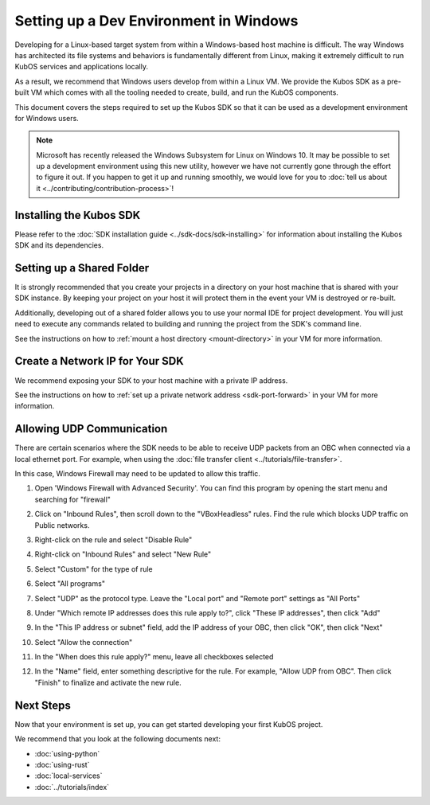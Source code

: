 Setting up a Dev Environment in Windows
=======================================

Developing for a Linux-based target system from within a Windows-based host machine is difficult.
The way Windows has architected its file systems and behaviors is fundamentally different from
Linux, making it extremely difficult to run KubOS services and applications locally.

As a result, we recommend that Windows users develop from within a Linux VM.
We provide the Kubos SDK as a pre-built VM which comes with all the tooling needed to create, build,
and run the KubOS components.

This document covers the steps required to set up the Kubos SDK so that it can be used as a
development environment for Windows users.

.. note::

    Microsoft has recently released the Windows Subsystem for Linux on Windows 10.
    It may be possible to set up a development environment using this new utility, however we have
    not currently gone through the effort to figure it out.
    If you happen to get it up and running smoothly, we would love for you to
    :doc:`tell us about it <../contributing/contribution-process>`!

Installing the Kubos SDK
------------------------

Please refer to the :doc:`SDK installation guide <../sdk-docs/sdk-installing>` for information about
installing the Kubos SDK and its dependencies.

Setting up a Shared Folder
--------------------------

It is strongly recommended that you create your projects in a directory on your host machine that is
shared with your SDK instance.
By keeping your project on your host it will protect them in the event your VM is destroyed or
re-built.

Additionally, developing out of a shared folder allows you to use your normal IDE for project
development.
You will just need to execute any commands related to building and running the project from the
SDK's command line.

See the instructions on how to :ref:`mount a host directory <mount-directory>` in your VM for more
information.

Create a Network IP for Your SDK
--------------------------------

We recommend exposing your SDK to your host machine with a private IP address.

See the instructions on how to :ref:`set up a private network address <sdk-port-forward>` in your VM for more
information.

.. _windows-udp:

Allowing UDP Communication
--------------------------

There are certain scenarios where the SDK needs to be able to receive UDP packets from an OBC when
connected via a local ethernet port.
For example, when using the :doc:`file transfer client <../tutorials/file-transfer>`.

In this case, Windows Firewall may need to be updated to allow this traffic.

1. Open 'Windows Firewall with Advanced Security'. You can find this program by opening the start
   menu and searching for "firewall"

.. image:: ../images/windows_firewall.png

2. Click on "Inbound Rules", then scroll down to the "VBoxHeadless" rules. Find the rule which blocks
   UDP traffic on Public networks.

.. image:: ../images/vbox_firewall_rule.png

3. Right-click on the rule and select "Disable Rule"

.. image:: ../images/vbox_firewall_rule_disable.png

4. Right-click on "Inbound Rules" and select "New Rule"

.. image:: ../images/inbound_new_rule.png

5. Select "Custom" for the type of rule

.. image:: ../images/inbound_rule_custom.png

6. Select "All programs"

.. image:: ../images/inbound_rule_programs.png

7. Select "UDP" as the protocol type. Leave the "Local port" and "Remote port" settings as "All Ports"

.. image:: ../images/inbound_rule_ports.png

8. Under "Which remote IP addresses does this rule apply to?", click "These IP addresses", then click
   "Add"

.. image:: ../images/inbound_rule_ip.png

9. In the "This IP address or subnet" field, add the IP address of your OBC, then click "OK", then
   click "Next"

.. image:: ../images/inbound_rule_new_ip.png

10. Select "Allow the connection"

.. image:: ../images/inbound_rule_connection.png

11. In the "When does this rule apply?" menu, leave all checkboxes selected

.. image:: ../images/inbound_rule_network.png

12. In the "Name" field, enter something descriptive for the rule. For example, "Allow UDP from OBC".
    Then click "Finish" to finalize and activate the new rule.

.. image:: ../images/inbound_rule_name.png

Next Steps
----------

Now that your environment is set up, you can get started developing your first KubOS project.

We recommend that you look at the following documents next:

- :doc:`using-python`
- :doc:`using-rust`
- :doc:`local-services`
- :doc:`../tutorials/index`